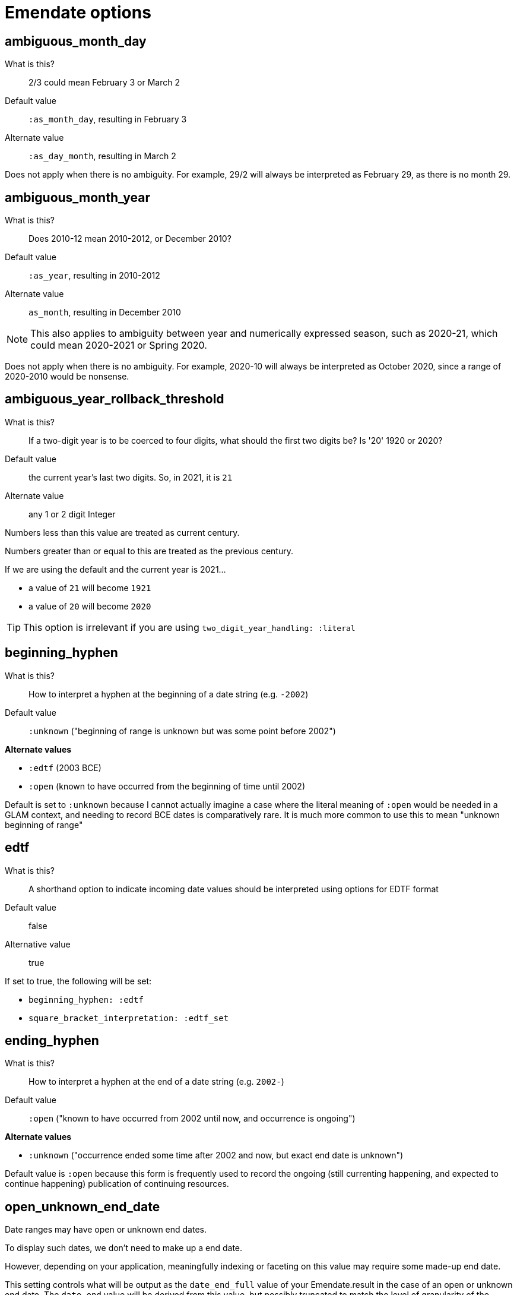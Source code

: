 = Emendate options

== ambiguous_month_day

What is this?:: 2/3 could mean February 3 or March 2
Default value:: `:as_month_day`, resulting in February 3
Alternate value:: `:as_day_month`, resulting in March 2

Does not apply when there is no ambiguity. For example, 29/2 will always be interpreted as February 29, as there is no month 29.

== ambiguous_month_year

What is this?:: Does 2010-12 mean 2010-2012, or December 2010?
Default value:: `:as_year`, resulting in 2010-2012
Alternate value:: `as_month`, resulting in December 2010

[NOTE]
====
This also applies to ambiguity between year and numerically expressed season, such as 2020-21, which could mean 2020-2021 or Spring 2020.
====

Does not apply when there is no ambiguity. For example, 2020-10 will always be interpreted as October 2020, since a range of 2020-2010 would be nonsense.

== ambiguous_year_rollback_threshold

What is this?:: If a two-digit year is to be coerced to four digits, what should the first two digits be? Is '20' 1920 or 2020?
Default value:: the current year's last two digits. So, in 2021, it is `21`
Alternate value:: any 1 or 2 digit Integer


Numbers less than this value are treated as current century.

Numbers greater than or equal to this are treated as the previous century.

If we are using the default and the current year is 2021...

- a value of `21` will become `1921`
- a value of `20` will become `2020`

[TIP]
====
This option is irrelevant if you are using `two_digit_year_handling: :literal`
====

== beginning_hyphen

What is this?:: How to interpret a hyphen at the beginning of a date string (e.g. `-2002`)
Default value:: `:unknown` ("beginning of range is unknown but was some point before 2002")

**Alternate values**

* `:edtf` (2003 BCE)
* `:open` (known to have occurred from the beginning of time until 2002)

Default is set to `:unknown` because I cannot actually imagine a case where the literal meaning of `:open` would be needed in a GLAM context, and needing to record BCE dates is comparatively rare. It is much more common to use this to mean "unknown beginning of range"

== edtf

What is this?:: A shorthand option to indicate incoming date values should be interpreted using options for EDTF format
Default value:: false
Alternative value:: true

If set to true, the following will be set:

* `beginning_hyphen: :edtf`
* `square_bracket_interpretation: :edtf_set`

== ending_hyphen

What is this?:: How to interpret a hyphen at the end of a date string (e.g. `2002-`)
Default value:: `:open` ("known to have occurred from 2002 until now, and occurrence is ongoing")

**Alternate values**

* `:unknown` ("occurrence ended some time after 2002 and now, but exact end date is unknown")

Default value is `:open` because this form is frequently used to record the ongoing (still currenting happening, and expected to continue happening) publication of continuing resources.

== open_unknown_end_date

Date ranges may have open or unknown end dates.

To display such dates, we don't need to make up a end date.

However, depending on your application, meaningfully indexing or faceting on this value may require some made-up end date.

This setting controls what will be output as the `date_end_full` value of your Emendate.result in the case of an open or unknown end date. The `date_end` value will be derived from this value, but possibly truncated to match the level of granularity of the known/closed end date.

Default value:: 2999-12-31
Alternate value:: Any year/month/day expressed as YYYY-MM-DD

== open_unknown_start_date

Date ranges may have open or unknown start dates.

To display such dates, we don't need to make up a start date.

However, depending on your application, meaningfully indexing or faceting on this value may require some made-up start date.

This setting controls what will be output as the `date_start_full` value of your Emendate.result in the case of an open or unknown start date. The `date_start` value will be derived from this value, but possibly truncated to match the level of granularity of the known/closed end date.

Default value:: 0001-01-01
Alternate value:: Any year/month/day expressed as YYYY-MM-DD

== target_dialect

What is this?:: date expression to return when you `translate` a date string
Default value:: `:none`
Alternate value:: `:lyrasis_pseudo_edtf`, `:edtf`, `collectionspace`

IMPORTANT: Not fully implemented at all!

By default `parse` will return an `Emendate::Result` that another script can use to do whatever is needed.

By calling `translate`, you can get a simpler, pre-processed `Emendate::Translation` of your original string into another date format. See https://github.com/kspurgin/emendate/blob/main/docs/output.adoc[output documentation] for details.

== pluralized_date_interpretation

What is this?:: Should 1900s be interpreted as 1900-1909, or 1900-1999? Should 2000s be interpreted as 2000-2009, or 2000-2999?
Default value:: `:decade`, resulting in `1900-1909` and `2000-2009`, respectively
Alternate value:: `:broad`, resulting in `1900-1999` and `2000-2999`, respectively

1990s will always be interpreted as 1990-1999.

== square_bracket_interpretation

What is this?:: Should square brackets around a date string be interpreted as an inferred date, or as an EDTF "one of" set?
Default value:: `:inferred_date`
Alternate value:: `:edtf_set`

== two_digit_year_handling

What is this?::  Should 80 be treated as 1980 or literally as the year 80?
Default value:: `:coerce`, resulting in 1980
Alternate value:: `:literal`, resulting in 80

[TIP]
====
If you are using the default option (`:coerce`), also pay attention to the `ambiguous_year_rollback_threshold` option to ensure desired results.
====

== unknown_date_output

What is this?::  When a parsed string is determined to represent a known-to-be unknown date, what string should be output? 
Default value:: `:orig`, the original date string will be returned
Alternate value:: `:custom`, indicates that you are providing a string to be used in outputting all ``KnownUnknownDateType``s

[IMPORTANT]
====
If you set this to `:custom`, and do not provide a custom value for `unknown_date_output_string`, a blank string will be output.
====

== unknown_date_output_string

What is this?::  The string used for outputting ``KnownUnknownDateType``s if you have set `unknown_date_output: :custom`
Default value:: `''`, blank String
Alternate value:: any String value, which may be useful if you are trying to standardize "n.d.", "undated", and "no date" all to be output as "not dated"

[TIP]
====
This setting is not used if `unknown_date_output: :orig`
====


